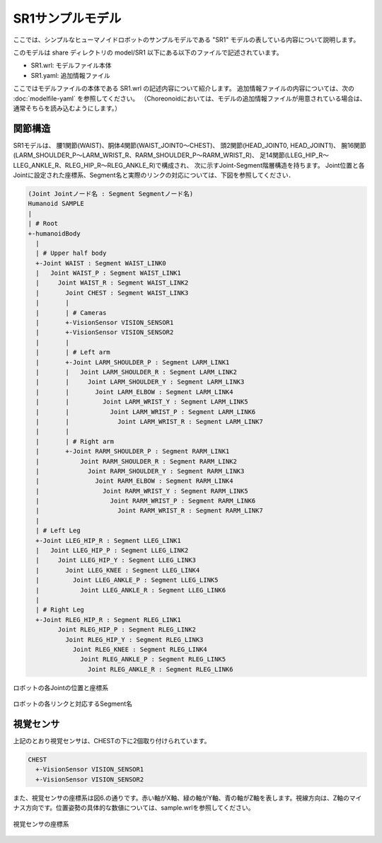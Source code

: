 
SR1サンプルモデル
=================

ここでは、シンプルなヒューマノイドロボットのサンプルモデルである "SR1" モデルの表している内容について説明します。

このモデルは share ディレクトリの model/SR1 以下にある以下のファイルで記述されています。

* SR1.wrl: モデルファイル本体
* SR1.yaml: 追加情報ファイル

ここではモデルファイルの本体である SR1.wrl の記述内容について紹介します。
追加情報ファイルの内容については、次の :doc:`modelfile-yaml` を参照してください。
（Choreonoidにおいては、モデルの追加情報ファイルが用意されている場合は、通常そちらを読み込むようにします。）


関節構造
--------

SR1モデルは、 腰1関節(WAIST)、胴体4関節(WAIST_JOINT0〜CHEST)、 頭2関節(HEAD_JOINT0, HEAD_JOINT1)、 腕16関節(LARM_SHOULDER_P〜LARM_WRIST_R、RARM_SHOULDER_P〜RARM_WRIST_R)、 足14関節(LLEG_HIP_R〜LLEG_ANKLE_R、RLEG_HIP_R〜RLEG_ANKLE_R)で構成され、 次に示すJoint-Segment階層構造を持ちます。 Joint位置と各Jointに設定された座標系、Segment名と実際のリンクの対応については、下図を参照してください．

.. code-block:: yaml

	(Joint Jointノード名 : Segment Segmentノード名)
	Humanoid SAMPLE
	|
	| # Root
	+-humanoidBody
	  |
	  | # Upper half body
	  +-Joint WAIST : Segment WAIST_LINK0
	  |   Joint WAIST_P : Segment WAIST_LINK1
	  |     Joint WAIST_R : Segment WAIST_LINK2
	  |       Joint CHEST : Segment WAIST_LINK3
	  |       |
	  |       | # Cameras
	  |       +-VisionSensor VISION_SENSOR1
	  |       +-VisionSensor VISION_SENSOR2
	  |       |
	  |       | # Left arm
	  |       +-Joint LARM_SHOULDER_P : Segment LARM_LINK1
	  |       |   Joint LARM_SHOULDER_R : Segment LARM_LINK2
	  |       |     Joint LARM_SHOULDER_Y : Segment LARM_LINK3
	  |       |       Joint LARM_ELBOW : Segment LARM_LINK4
	  |       |         Joint LARM_WRIST_Y : Segment LARM_LINK5
	  |       |           Joint LARM_WRIST_P : Segment LARM_LINK6
	  |       |             Joint LARM_WRIST_R : Segment LARM_LINK7
	  |       |
	  |       | # Right arm
	  |       +-Joint RARM_SHOULDER_P : Segment RARM_LINK1
	  |           Joint RARM_SHOULDER_R : Segment RARM_LINK2
	  |             Joint RARM_SHOULDER_Y : Segment RARM_LINK3
	  |               Joint RARM_ELBOW : Segment RARM_LINK4
	  |                 Joint RARM_WRIST_Y : Segment RARM_LINK5
	  |                   Joint RARM_WRIST_P : Segment RARM_LINK6
	  |                     Joint RARM_WRIST_R : Segment RARM_LINK7
	  |
	  | # Left Leg
	  +-Joint LLEG_HIP_R : Segment LLEG_LINK1
	  |   Joint LLEG_HIP_P : Segment LLEG_LINK2
	  |     Joint LLEG_HIP_Y : Segment LLEG_LINK3
	  |       Joint LLEG_KNEE : Segment LLEG_LINK4
	  |         Joint LLEG_ANKLE_P : Segment LLEG_LINK5
	  |           Joint LLEG_ANKLE_R : Segment LLEG_LINK6
	  |
	  | # Right Leg
	  +-Joint RLEG_HIP_R : Segment RLEG_LINK1
		Joint RLEG_HIP_P : Segment RLEG_LINK2
		  Joint RLEG_HIP_Y : Segment RLEG_LINK3
		    Joint RLEG_KNEE : Segment RLEG_LINK4
		      Joint RLEG_ANKLE_P : Segment RLEG_LINK5
			Joint RLEG_ANKLE_R : Segment RLEG_LINK6


.. figure:: images/SampleRobotJoint.png
	:align: center

	ロボットの各Jointの位置と座標系


.. figure:: images/SampleRobotSegment.png
	:align: center

	ロボットの各リンクと対応するSegment名


視覚センサ
----------

上記のとおり視覚センサは、CHESTの下に2個取り付けられています。

.. code-block:: yaml

	CHEST
	  +-VisionSensor VISION_SENSOR1
	  +-VisionSensor VISION_SENSOR2

また、視覚センサの座標系は図6.の通りです。赤い軸がX軸、緑の軸がY軸、青の軸がZ軸を表します。視線方向は、Z軸のマイナス方向です。位置姿勢の具体的な数値については、sample.wrlを参照してください。

.. figure:: images/cameracs.gif
	:align: center

	視覚センサの座標系
